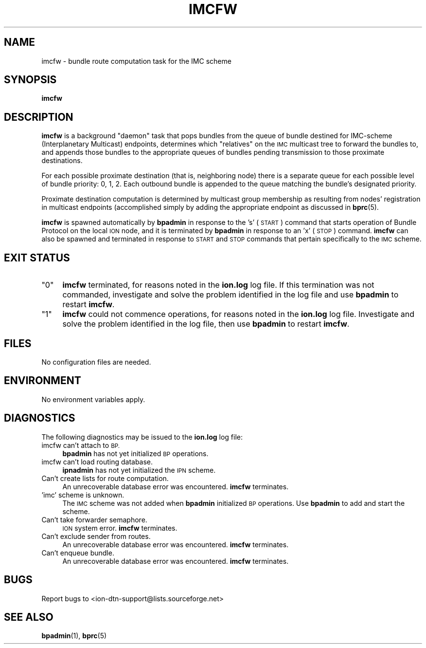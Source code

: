 .\" Automatically generated by Pod::Man 4.14 (Pod::Simple 3.42)
.\"
.\" Standard preamble:
.\" ========================================================================
.de Sp \" Vertical space (when we can't use .PP)
.if t .sp .5v
.if n .sp
..
.de Vb \" Begin verbatim text
.ft CW
.nf
.ne \\$1
..
.de Ve \" End verbatim text
.ft R
.fi
..
.\" Set up some character translations and predefined strings.  \*(-- will
.\" give an unbreakable dash, \*(PI will give pi, \*(L" will give a left
.\" double quote, and \*(R" will give a right double quote.  \*(C+ will
.\" give a nicer C++.  Capital omega is used to do unbreakable dashes and
.\" therefore won't be available.  \*(C` and \*(C' expand to `' in nroff,
.\" nothing in troff, for use with C<>.
.tr \(*W-
.ds C+ C\v'-.1v'\h'-1p'\s-2+\h'-1p'+\s0\v'.1v'\h'-1p'
.ie n \{\
.    ds -- \(*W-
.    ds PI pi
.    if (\n(.H=4u)&(1m=24u) .ds -- \(*W\h'-12u'\(*W\h'-12u'-\" diablo 10 pitch
.    if (\n(.H=4u)&(1m=20u) .ds -- \(*W\h'-12u'\(*W\h'-8u'-\"  diablo 12 pitch
.    ds L" ""
.    ds R" ""
.    ds C` ""
.    ds C' ""
'br\}
.el\{\
.    ds -- \|\(em\|
.    ds PI \(*p
.    ds L" ``
.    ds R" ''
.    ds C`
.    ds C'
'br\}
.\"
.\" Escape single quotes in literal strings from groff's Unicode transform.
.ie \n(.g .ds Aq \(aq
.el       .ds Aq '
.\"
.\" If the F register is >0, we'll generate index entries on stderr for
.\" titles (.TH), headers (.SH), subsections (.SS), items (.Ip), and index
.\" entries marked with X<> in POD.  Of course, you'll have to process the
.\" output yourself in some meaningful fashion.
.\"
.\" Avoid warning from groff about undefined register 'F'.
.de IX
..
.nr rF 0
.if \n(.g .if rF .nr rF 1
.if (\n(rF:(\n(.g==0)) \{\
.    if \nF \{\
.        de IX
.        tm Index:\\$1\t\\n%\t"\\$2"
..
.        if !\nF==2 \{\
.            nr % 0
.            nr F 2
.        \}
.    \}
.\}
.rr rF
.\"
.\" Accent mark definitions (@(#)ms.acc 1.5 88/02/08 SMI; from UCB 4.2).
.\" Fear.  Run.  Save yourself.  No user-serviceable parts.
.    \" fudge factors for nroff and troff
.if n \{\
.    ds #H 0
.    ds #V .8m
.    ds #F .3m
.    ds #[ \f1
.    ds #] \fP
.\}
.if t \{\
.    ds #H ((1u-(\\\\n(.fu%2u))*.13m)
.    ds #V .6m
.    ds #F 0
.    ds #[ \&
.    ds #] \&
.\}
.    \" simple accents for nroff and troff
.if n \{\
.    ds ' \&
.    ds ` \&
.    ds ^ \&
.    ds , \&
.    ds ~ ~
.    ds /
.\}
.if t \{\
.    ds ' \\k:\h'-(\\n(.wu*8/10-\*(#H)'\'\h"|\\n:u"
.    ds ` \\k:\h'-(\\n(.wu*8/10-\*(#H)'\`\h'|\\n:u'
.    ds ^ \\k:\h'-(\\n(.wu*10/11-\*(#H)'^\h'|\\n:u'
.    ds , \\k:\h'-(\\n(.wu*8/10)',\h'|\\n:u'
.    ds ~ \\k:\h'-(\\n(.wu-\*(#H-.1m)'~\h'|\\n:u'
.    ds / \\k:\h'-(\\n(.wu*8/10-\*(#H)'\z\(sl\h'|\\n:u'
.\}
.    \" troff and (daisy-wheel) nroff accents
.ds : \\k:\h'-(\\n(.wu*8/10-\*(#H+.1m+\*(#F)'\v'-\*(#V'\z.\h'.2m+\*(#F'.\h'|\\n:u'\v'\*(#V'
.ds 8 \h'\*(#H'\(*b\h'-\*(#H'
.ds o \\k:\h'-(\\n(.wu+\w'\(de'u-\*(#H)/2u'\v'-.3n'\*(#[\z\(de\v'.3n'\h'|\\n:u'\*(#]
.ds d- \h'\*(#H'\(pd\h'-\w'~'u'\v'-.25m'\f2\(hy\fP\v'.25m'\h'-\*(#H'
.ds D- D\\k:\h'-\w'D'u'\v'-.11m'\z\(hy\v'.11m'\h'|\\n:u'
.ds th \*(#[\v'.3m'\s+1I\s-1\v'-.3m'\h'-(\w'I'u*2/3)'\s-1o\s+1\*(#]
.ds Th \*(#[\s+2I\s-2\h'-\w'I'u*3/5'\v'-.3m'o\v'.3m'\*(#]
.ds ae a\h'-(\w'a'u*4/10)'e
.ds Ae A\h'-(\w'A'u*4/10)'E
.    \" corrections for vroff
.if v .ds ~ \\k:\h'-(\\n(.wu*9/10-\*(#H)'\s-2\u~\d\s+2\h'|\\n:u'
.if v .ds ^ \\k:\h'-(\\n(.wu*10/11-\*(#H)'\v'-.4m'^\v'.4m'\h'|\\n:u'
.    \" for low resolution devices (crt and lpr)
.if \n(.H>23 .if \n(.V>19 \
\{\
.    ds : e
.    ds 8 ss
.    ds o a
.    ds d- d\h'-1'\(ga
.    ds D- D\h'-1'\(hy
.    ds th \o'bp'
.    ds Th \o'LP'
.    ds ae ae
.    ds Ae AE
.\}
.rm #[ #] #H #V #F C
.\" ========================================================================
.\"
.IX Title "IMCFW 1"
.TH IMCFW 1 "2022-10-13" "perl v5.34.0" "BP executables"
.\" For nroff, turn off justification.  Always turn off hyphenation; it makes
.\" way too many mistakes in technical documents.
.if n .ad l
.nh
.SH "NAME"
imcfw \- bundle route computation task for the IMC scheme
.SH "SYNOPSIS"
.IX Header "SYNOPSIS"
\&\fBimcfw\fR
.SH "DESCRIPTION"
.IX Header "DESCRIPTION"
\&\fBimcfw\fR is a background \*(L"daemon\*(R" task that pops bundles from the queue of
bundle destined for IMC-scheme (Interplanetary Multicast) endpoints, determines
which \*(L"relatives\*(R" on the \s-1IMC\s0 multicast tree to forward the bundles to,
and appends those bundles to the appropriate queues of bundles pending
transmission to those proximate destinations.
.PP
For each possible proximate destination (that is, neighboring node) there is
a separate queue for each possible level of bundle priority: 0, 1, 2.  Each
outbound bundle is appended to the queue matching the bundle's designated
priority.
.PP
Proximate destination computation is determined by multicast group membership
as resulting from nodes' registration in multicast endpoints (accomplished
simply by adding the appropriate endpoint as discussed in \fBbprc\fR\|(5).
.PP
\&\fBimcfw\fR is spawned automatically by \fBbpadmin\fR in response to the
\&'s' (\s-1START\s0) command that starts operation of Bundle Protocol on the local
\&\s-1ION\s0 node, and it is terminated by \fBbpadmin\fR in response to an 'x' (\s-1STOP\s0)
command.  \fBimcfw\fR can also be spawned and terminated in response to
\&\s-1START\s0 and \s-1STOP\s0 commands that pertain specifically to the \s-1IMC\s0 scheme.
.SH "EXIT STATUS"
.IX Header "EXIT STATUS"
.ie n .IP """0""" 4
.el .IP "``0''" 4
.IX Item "0"
\&\fBimcfw\fR terminated, for reasons noted in the \fBion.log\fR log file.  If this
termination was not commanded, investigate and solve the problem identified
in the log file and use \fBbpadmin\fR to restart \fBimcfw\fR.
.ie n .IP """1""" 4
.el .IP "``1''" 4
.IX Item "1"
\&\fBimcfw\fR could not commence operations, for reasons noted in the \fBion.log\fR
log file.  Investigate and solve the problem identified in the log file, then
use \fBbpadmin\fR to restart \fBimcfw\fR.
.SH "FILES"
.IX Header "FILES"
No configuration files are needed.
.SH "ENVIRONMENT"
.IX Header "ENVIRONMENT"
No environment variables apply.
.SH "DIAGNOSTICS"
.IX Header "DIAGNOSTICS"
The following diagnostics may be issued to the \fBion.log\fR log file:
.IP "imcfw can't attach to \s-1BP.\s0" 4
.IX Item "imcfw can't attach to BP."
\&\fBbpadmin\fR has not yet initialized \s-1BP\s0 operations.
.IP "imcfw can't load routing database." 4
.IX Item "imcfw can't load routing database."
\&\fBipnadmin\fR has not yet initialized the \s-1IPN\s0 scheme.
.IP "Can't create lists for route computation." 4
.IX Item "Can't create lists for route computation."
An unrecoverable database error was encountered.  \fBimcfw\fR terminates.
.IP "'imc' scheme is unknown." 4
.IX Item "'imc' scheme is unknown."
The \s-1IMC\s0 scheme was not added when \fBbpadmin\fR initialized \s-1BP\s0 operations.  Use
\&\fBbpadmin\fR to add and start the scheme.
.IP "Can't take forwarder semaphore." 4
.IX Item "Can't take forwarder semaphore."
\&\s-1ION\s0 system error.  \fBimcfw\fR terminates.
.IP "Can't exclude sender from routes." 4
.IX Item "Can't exclude sender from routes."
An unrecoverable database error was encountered.  \fBimcfw\fR terminates.
.IP "Can't enqueue bundle." 4
.IX Item "Can't enqueue bundle."
An unrecoverable database error was encountered.  \fBimcfw\fR terminates.
.SH "BUGS"
.IX Header "BUGS"
Report bugs to <ion\-dtn\-support@lists.sourceforge.net>
.SH "SEE ALSO"
.IX Header "SEE ALSO"
\&\fBbpadmin\fR\|(1), \fBbprc\fR\|(5)
